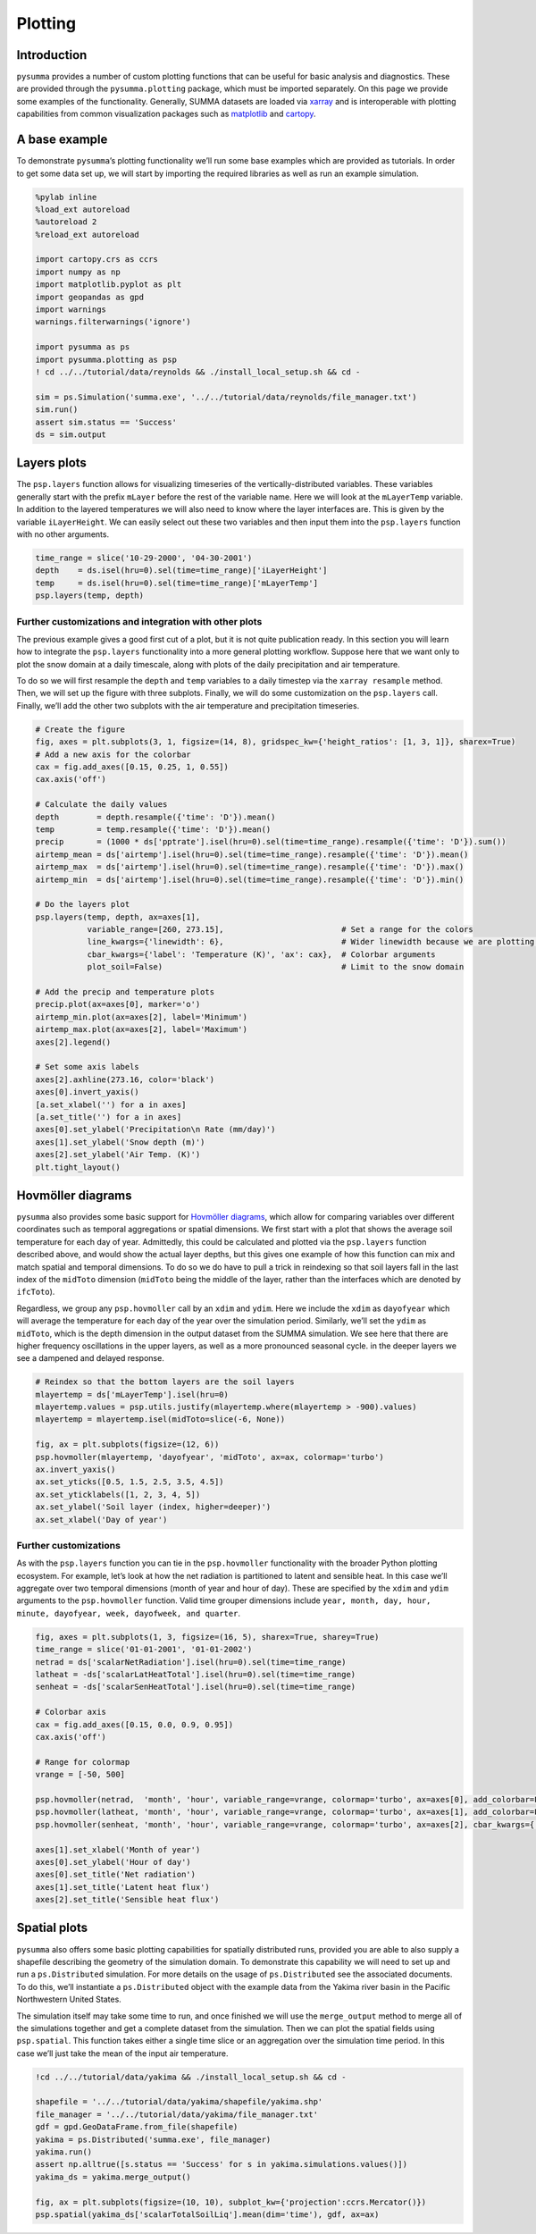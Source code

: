 Plotting
========

Introduction
------------

``pysumma`` provides a number of custom plotting functions that can be
useful for basic analysis and diagnostics. These are provided through
the ``pysumma.plotting`` package, which must be imported separately. On
this page we provide some examples of the functionality. Generally,
SUMMA datasets are loaded via
`xarray <http://xarray.pydata.org/en/stable/index.html>`__ and is
interoperable with plotting capabilities from common visualization
packages such as `matplotlib <https://matplotlib.org/>`__ and
`cartopy <https://scitools.org.uk/cartopy/docs/latest/>`__.

A base example
--------------

To demonstrate ``pysumma``\ ’s plotting functionality we’ll run some
base examples which are provided as tutorials. In order to get some data
set up, we will start by importing the required libraries as well as run
an example simulation.

.. code:: python3

    %pylab inline
    %load_ext autoreload
    %autoreload 2
    %reload_ext autoreload

    import cartopy.crs as ccrs
    import numpy as np
    import matplotlib.pyplot as plt
    import geopandas as gpd
    import warnings
    warnings.filterwarnings('ignore')

    import pysumma as ps
    import pysumma.plotting as psp
    ! cd ../../tutorial/data/reynolds && ./install_local_setup.sh && cd -

    sim = ps.Simulation('summa.exe', '../../tutorial/data/reynolds/file_manager.txt')
    sim.run()
    assert sim.status == 'Success'
    ds = sim.output

Layers plots
------------

The ``psp.layers`` function allows for visualizing timeseries of the
vertically-distributed variables. These variables generally start with
the prefix ``mLayer`` before the rest of the variable name. Here we will
look at the ``mLayerTemp`` variable. In addition to the layered
temperatures we will also need to know where the layer interfaces are.
This is given by the variable ``iLayerHeight``. We can easily select out
these two variables and then input them into the ``psp.layers`` function
with no other arguments.

.. code:: python3

    time_range = slice('10-29-2000', '04-30-2001')
    depth    = ds.isel(hru=0).sel(time=time_range)['iLayerHeight']
    temp     = ds.isel(hru=0).sel(time=time_range)['mLayerTemp']
    psp.layers(temp, depth)


.. image:: ./plotting_files/./plotting_4_1.png


Further customizations and integration with other plots
~~~~~~~~~~~~~~~~~~~~~~~~~~~~~~~~~~~~~~~~~~~~~~~~~~~~~~~

The previous example gives a good first cut of a plot, but it is not
quite publication ready. In this section you will learn how to integrate
the ``psp.layers`` functionality into a more general plotting workflow.
Suppose here that we want only to plot the snow domain at a daily
timescale, along with plots of the daily precipitation and air
temperature.

To do so we will first resample the ``depth`` and ``temp`` variables to
a daily timestep via the ``xarray resample`` method. Then, we will set
up the figure with three subplots. Finally, we will do some
customization on the ``psp.layers`` call. Finally, we’ll add the other
two subplots with the air temperature and precipitation timeseries.

.. code:: python3

    # Create the figure
    fig, axes = plt.subplots(3, 1, figsize=(14, 8), gridspec_kw={'height_ratios': [1, 3, 1]}, sharex=True)
    # Add a new axis for the colorbar
    cax = fig.add_axes([0.15, 0.25, 1, 0.55])
    cax.axis('off')

    # Calculate the daily values
    depth        = depth.resample({'time': 'D'}).mean()
    temp         = temp.resample({'time': 'D'}).mean()
    precip       = (1000 * ds['pptrate'].isel(hru=0).sel(time=time_range).resample({'time': 'D'}).sum())
    airtemp_mean = ds['airtemp'].isel(hru=0).sel(time=time_range).resample({'time': 'D'}).mean()
    airtemp_max  = ds['airtemp'].isel(hru=0).sel(time=time_range).resample({'time': 'D'}).max()
    airtemp_min  = ds['airtemp'].isel(hru=0).sel(time=time_range).resample({'time': 'D'}).min()

    # Do the layers plot
    psp.layers(temp, depth, ax=axes[1],
               variable_range=[260, 273.15],                         # Set a range for the colors
               line_kwargs={'linewidth': 6},                         # Wider linewidth because we are plotting daily
               cbar_kwargs={'label': 'Temperature (K)', 'ax': cax},  # Colorbar arguments
               plot_soil=False)                                      # Limit to the snow domain

    # Add the precip and temperature plots
    precip.plot(ax=axes[0], marker='o')
    airtemp_min.plot(ax=axes[2], label='Minimum')
    airtemp_max.plot(ax=axes[2], label='Maximum')
    axes[2].legend()

    # Set some axis labels
    axes[2].axhline(273.16, color='black')
    axes[0].invert_yaxis()
    [a.set_xlabel('') for a in axes]
    [a.set_title('') for a in axes]
    axes[0].set_ylabel('Precipitation\n Rate (mm/day)')
    axes[1].set_ylabel('Snow depth (m)')
    axes[2].set_ylabel('Air Temp. (K)')
    plt.tight_layout()



.. image:: ./plotting_files/./plotting_6_0.png


Hovmöller diagrams
------------------

``pysumma`` also provides some basic support for `Hovmöller
diagrams <https://en.wikipedia.org/wiki/Hovm%C3%B6ller_diagram>`__,
which allow for comparing variables over different coordinates such as
temporal aggregations or spatial dimensions. We first start with a plot
that shows the average soil temperature for each day of year.
Admittedly, this could be calculated and plotted via the ``psp.layers``
function described above, and would show the actual layer depths, but
this gives one example of how this function can mix and match spatial
and temporal dimensions. To do so we do have to pull a trick in
reindexing so that soil layers fall in the last index of the ``midToto``
dimension (``midToto`` being the middle of the layer, rather than the
interfaces which are denoted by ``ifcToto``).

Regardless, we group any ``psp.hovmoller`` call by an ``xdim`` and
``ydim``. Here we include the ``xdim`` as ``dayofyear`` which will
average the temperature for each day of the year over the simulation
period. Similarly, we’ll set the ``ydim`` as ``midToto``, which is the
depth dimension in the output dataset from the SUMMA simulation. We see
here that there are higher frequency oscillations in the upper layers,
as well as a more pronounced seasonal cycle. in the deeper layers we see
a dampened and delayed response.

.. code:: python3

    # Reindex so that the bottom layers are the soil layers
    mlayertemp = ds['mLayerTemp'].isel(hru=0)
    mlayertemp.values = psp.utils.justify(mlayertemp.where(mlayertemp > -900).values)
    mlayertemp = mlayertemp.isel(midToto=slice(-6, None))

    fig, ax = plt.subplots(figsize=(12, 6))
    psp.hovmoller(mlayertemp, 'dayofyear', 'midToto', ax=ax, colormap='turbo')
    ax.invert_yaxis()
    ax.set_yticks([0.5, 1.5, 2.5, 3.5, 4.5])
    ax.set_yticklabels([1, 2, 3, 4, 5])
    ax.set_ylabel('Soil layer (index, higher=deeper)')
    ax.set_xlabel('Day of year')


.. image:: ./plotting_files/./plotting_8_1.png


Further customizations
~~~~~~~~~~~~~~~~~~~~~~

As with the ``psp.layers`` function you can tie in the ``psp.hovmoller``
functionality with the broader Python plotting ecosystem. For example,
let’s look at how the net radiation is partitioned to latent and
sensible heat. In this case we’ll aggregate over two temporal dimensions
(month of year and hour of day). These are specified by the ``xdim`` and
``ydim`` arguments to the ``psp.hovmoller`` function. Valid time grouper
dimensions include
``year, month, day, hour, minute, dayofyear, week, dayofweek, and quarter``.

.. code:: python3

    fig, axes = plt.subplots(1, 3, figsize=(16, 5), sharex=True, sharey=True)
    time_range = slice('01-01-2001', '01-01-2002')
    netrad = ds['scalarNetRadiation'].isel(hru=0).sel(time=time_range)
    latheat = -ds['scalarLatHeatTotal'].isel(hru=0).sel(time=time_range)
    senheat = -ds['scalarSenHeatTotal'].isel(hru=0).sel(time=time_range)

    # Colorbar axis
    cax = fig.add_axes([0.15, 0.0, 0.9, 0.95])
    cax.axis('off')

    # Range for colormap
    vrange = [-50, 500]

    psp.hovmoller(netrad,  'month', 'hour', variable_range=vrange, colormap='turbo', ax=axes[0], add_colorbar=False)
    psp.hovmoller(latheat, 'month', 'hour', variable_range=vrange, colormap='turbo', ax=axes[1], add_colorbar=False)
    psp.hovmoller(senheat, 'month', 'hour', variable_range=vrange, colormap='turbo', ax=axes[2], cbar_kwargs={'ax': cax, 'label': 'Radiative flux ($W/m^2$)'})

    axes[1].set_xlabel('Month of year')
    axes[0].set_ylabel('Hour of day')
    axes[0].set_title('Net radiation')
    axes[1].set_title('Latent heat flux')
    axes[2].set_title('Sensible heat flux')


.. image:: ./plotting_files/./plotting_10_1.png


Spatial plots
-------------

``pysumma`` also offers some basic plotting capabilities for spatially
distributed runs, provided you are able to also supply a shapefile
describing the geometry of the simulation domain. To demonstrate this
capability we will need to set up and run a ``ps.Distributed``
simulation. For more details on the usage of ``ps.Distributed`` see the
associated documents. To do this, we’ll instantiate a ``ps.Distributed``
object with the example data from the Yakima river basin in the Pacific
Northwestern United States.

The simulation itself may take some time to run, and once finished we
will use the ``merge_output`` method to merge all of the simulations
together and get a complete dataset from the simulation. Then we can
plot the spatial fields using ``psp.spatial``. This function takes
either a single time slice or an aggregation over the simulation time
period. In this case we’ll just take the mean of the input air
temperature.

.. code:: python3

    !cd ../../tutorial/data/yakima && ./install_local_setup.sh && cd -

    shapefile = '../../tutorial/data/yakima/shapefile/yakima.shp'
    file_manager = '../../tutorial/data/yakima/file_manager.txt'
    gdf = gpd.GeoDataFrame.from_file(shapefile)
    yakima = ps.Distributed('summa.exe', file_manager)
    yakima.run()
    assert np.alltrue([s.status == 'Success' for s in yakima.simulations.values()])
    yakima_ds = yakima.merge_output()

    fig, ax = plt.subplots(figsize=(10, 10), subplot_kw={'projection':ccrs.Mercator()})
    psp.spatial(yakima_ds['scalarTotalSoilLiq'].mean(dim='time'), gdf, ax=ax)


.. image:: ./plotting_files/./plotting_13_1.png


